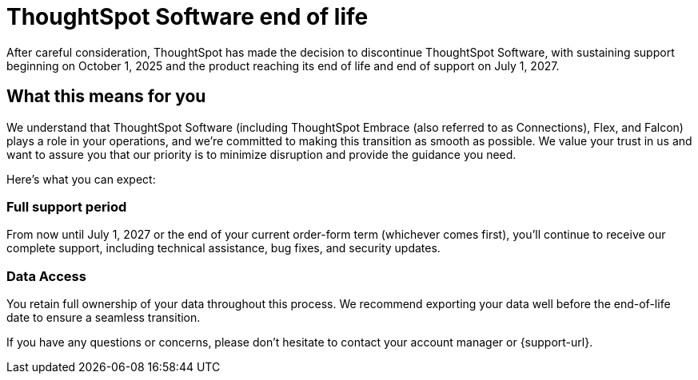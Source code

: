 = ThoughtSpot Software end of life
:last_updated: 8/18/2025
:linkattrs:
:experimental:
:description: The timelines of when ThoughtSpot Software will go end-of-life.
:jira: SCAL-265277

After careful consideration, ThoughtSpot has made the decision to discontinue ThoughtSpot Software, with sustaining support beginning on October 1, 2025 and the product reaching its end of life and end of support on July 1, 2027.

== What this means for you

We understand that ThoughtSpot Software (including ThoughtSpot Embrace (also referred to as Connections), Flex, and Falcon) plays a role in your operations, and we're committed to making this transition as smooth as possible.  We value your trust in us and want to assure you that our priority is to minimize disruption and provide the guidance you need.

Here's what you can expect:

=== Full support period

From now until July 1, 2027 or the end of your current order-form term (whichever comes first), you'll continue to receive our complete support, including technical assistance, bug fixes, and security updates.

=== Data Access
You retain full ownership of your data throughout this process. We recommend exporting your data well before the end-of-life date to ensure a seamless transition.

If you have any questions or concerns, please don't hesitate to contact your account manager or {support-url}.